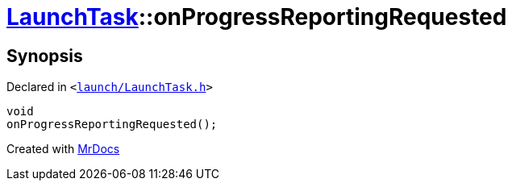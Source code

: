 [#LaunchTask-onProgressReportingRequested]
= xref:LaunchTask.adoc[LaunchTask]::onProgressReportingRequested
:relfileprefix: ../
:mrdocs:


== Synopsis

Declared in `&lt;https://github.com/PrismLauncher/PrismLauncher/blob/develop/launcher/launch/LaunchTask.h#L112[launch&sol;LaunchTask&period;h]&gt;`

[source,cpp,subs="verbatim,replacements,macros,-callouts"]
----
void
onProgressReportingRequested();
----



[.small]#Created with https://www.mrdocs.com[MrDocs]#
